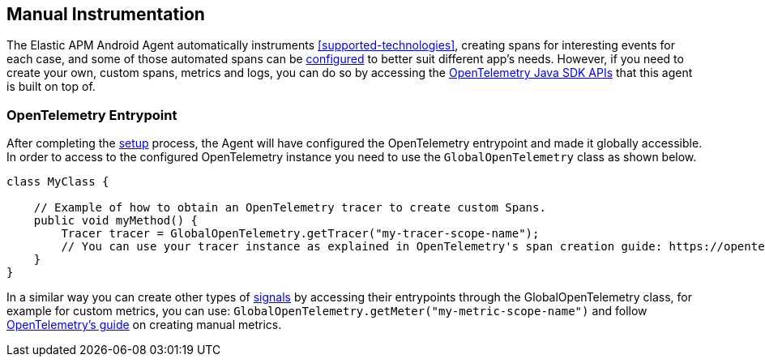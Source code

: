 [[manual-instrumentation]]
== Manual Instrumentation

The Elastic APM Android Agent automatically instruments <<supported-technologies>>, creating spans for interesting events for each case, and some of those automated spans can be <<configuration,configured>> to better suit different app's needs.
However, if you need to create your own, custom spans, metrics and logs, you can do so by accessing the https://opentelemetry.io/docs/instrumentation/java/manual/[OpenTelemetry Java SDK APIs] that this agent is built on top of.

[float]
[[opentelemetry-entrypoint]]
=== OpenTelemetry Entrypoint

After completing the <<setup,setup>> process, the Agent will have configured the OpenTelemetry entrypoint and made it globally accessible.
In order to access to the configured OpenTelemetry instance you need to use the `GlobalOpenTelemetry` class as shown below.

[source,java]
----
class MyClass {

    // Example of how to obtain an OpenTelemetry tracer to create custom Spans.
    public void myMethod() {
        Tracer tracer = GlobalOpenTelemetry.getTracer("my-tracer-scope-name");
        // You can use your tracer instance as explained in OpenTelemetry's span creation guide: https://opentelemetry.io/docs/instrumentation/java/manual/#create-spans
    }
}
----

In a similar way you can create other types of https://opentelemetry.io/docs/concepts/signals/[signals] by accessing their entrypoints through the GlobalOpenTelemetry class, for example for custom metrics, you can use: `GlobalOpenTelemetry.getMeter("my-metric-scope-name")` and follow https://opentelemetry.io/docs/instrumentation/java/manual/#metrics[OpenTelemetry's guide] on creating manual metrics.
